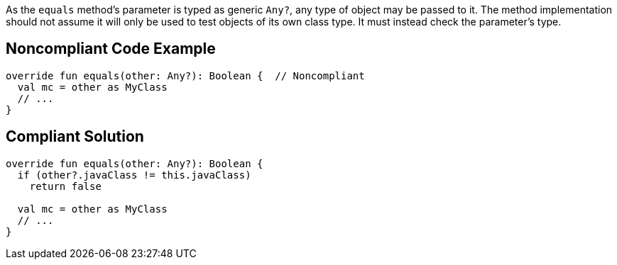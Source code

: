 As the `equals` method's parameter is typed as generic `Any?`, any type of object may be passed to it. The method implementation should not assume it will only be used to test objects of its own class type. It must instead check the parameter's type.


== Noncompliant Code Example

[source,kotlin]
----
override fun equals(other: Any?): Boolean {  // Noncompliant
  val mc = other as MyClass
  // ...
}
----


== Compliant Solution

[source,kotlin]
----
override fun equals(other: Any?): Boolean {
  if (other?.javaClass != this.javaClass)
    return false

  val mc = other as MyClass
  // ...
}
----

